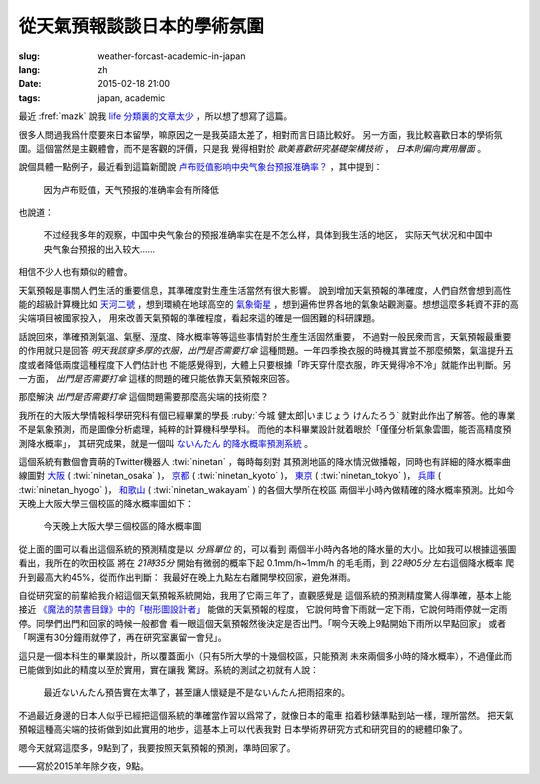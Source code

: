 從天氣預報談談日本的學術氛圍 
================================================================

:slug: weather-forcast-academic-in-japan
:lang: zh
:date: 2015-02-18 21:00
:tags: japan, academic

最近 :fref:`mazk` 說我 `life 分類裏的文章太少 <{filename}/pages/about.zh.rst#comment-1856339316>`_
，所以想了想寫了這篇。

很多人問過我爲什麼要來日本留學，嘛原因之一是我英語太差了，相對而言日語比較好。
另一方面，我比較喜歡日本的學術氛圍。這個當然是主觀體會，而不是客觀的評價，只是我
覺得相對於 *歐美喜歡研究基礎架構技術* ， *日本則偏向實用層面* 。

說個具體一點例子，最近看到這篇新聞說 
`卢布贬值影响中央气象台预报准确率？ <http://www.solidot.org/story?sid=43079>`_
，其中提到：

	因为卢布贬值，天气预报的准确率会有所降低

也說道：

	不过经我多年的观察，中国中央气象台的预报准确率实在是不怎么样，具体到我生活的地区，
	实际天气状况和中国中央气象台预报的出入较大……

相信不少人也有類似的體會。

天氣預報是事關人們生活的重要信息，其準確度對生產生活當然有很大影響。
說到增加天氣預報的準確度，人們自然會想到高性能的超級計算機比如
`天河二號 <https://zh.wikipedia.org/wiki/%E5%A4%A9%E6%B2%B3%E4%BA%8C%E5%8F%B7>`_
，想到環繞在地球高空的 `氣象衛星 <https://zh.wikipedia.org/wiki/%E6%B0%A3%E8%B1%A1%E8%A1%9B%E6%98%9F>`_
，想到遍佈世界各地的氣象站觀測臺。想想這麼多耗資不菲的高尖端項目被國家投入，
用來改善天氣預報的準確程度，看起來這的確是一個困難的科研課題。

話說回來，準確預測氣溫、氣壓、溼度、降水概率等等這些事情對於生產生活固然重要，
不過對一般民衆而言，天氣預報最重要的作用就只是回答 *明天我該穿多厚的衣服，出門是否需要打傘*
這種問題。一年四季換衣服的時機其實並不那麼頻繁，氣溫提升五度或者降低兩度這種程度下人們估計也
不能感覺得到，大體上只要根據「昨天穿什麼衣服，昨天覺得冷不冷」就能作出判斷。另一方面，
*出門是否需要打傘* 這樣的問題的確只能依靠天氣預報來回答。

那麼解決 *出門是否需要打傘* 這個問題需要那麼高尖端的技術麼？

我所在的大阪大學情報科學研究科有個已經畢業的學長 :ruby:`今城 健太郎|いまじょう けんたろう`
就對此作出了解答。他的專業不是氣象預測，而是圖像分析處理，純粹的計算機科學學科。
而他的本科畢業設計就着眼於「僅僅分析氣象雲圖，能否高精度預測降水概率」，
其研究成果，就是一個叫 `ないんたん 的降水概率預測系統 <http://blog.imoz.jp/post/7316967132/ninetan-forecast>`_ 。

這個系統有數個會賣萌的Twitter機器人 :twi:`ninetan` ，每時每刻對
其預測地區的降水情況做播報，同時也有詳細的降水概率曲線圖對 
`大阪 <http://sx9.jp/weather/osaka.html>`_ ( :twi:`ninetan_osaka` )，
`京都 <http://sx9.jp/weather/kyoto.html>`_ ( :twi:`ninetan_kyoto` )，
`東京 <http://sx9.jp/weather/tokyo.html>`_ ( :twi:`ninetan_tokyo` )，
`兵庫 <http://sx9.jp/weather/hyogo.html>`_ ( :twi:`ninetan_hyogo` )，
`和歌山 <http://sx9.jp/weather/wakayama.html>`_ ( :twi:`ninetan_wakayam` ) 的各個大學所在校區
兩個半小時內做精確的降水概率預測。比如今天晚上大阪大學三個校區的降水概率圖如下：

.. figure:: {filename}/images/forcast-osaka.png
	:alt: 今天晚上大阪大學三個校區的降水概率圖

	今天晚上大阪大學三個校區的降水概率圖

從上面的圖可以看出這個系統的預測精度是以 *分爲單位* 的，可以看到
兩個半小時內各地的降水量的大小。比如我可以根據這張圖看出，我所在的吹田校區
將在 *21時35分* 開始有微弱的概率下起 0.1mm/h~1mm/h 的毛毛雨，到 *22時05分* 左右這個降水概率
爬升到最高大約45%，從而作出判斷：
我最好在晚上九點左右離開學校回家，避免淋雨。

自從研究室的前輩給我介紹這個天氣預報系統開始，我用了它兩三年了，直觀感覺是
這個系統的預測精度驚人得準確，基本上能接近 
`《魔法的禁書目錄》中的「樹形圖設計者」 <http://zh.wikipedia.org/wiki/%E9%AD%94%E6%B3%95%E7%A6%81%E6%9B%B8%E7%9B%AE%E9%8C%84%E7%94%A8%E8%AA%9E%E5%88%97%E8%A1%A8#.E8.A3.9D.E7.BD.AE.E3.80.81.E5.85.B5.E5.99.A8.E3.80.81.E6.8A.80.E8.A1.93>`_
能做的天氣預報的程度，
它說何時會下雨就一定下雨，它說何時雨停就一定雨停。同學們出門和回家的時候一般都會
看一眼這個天氣預報然後決定是否出門。「啊今天晚上9點開始下雨所以早點回家」
或者「啊還有30分鐘雨就停了，再在研究室裏留一會兒」。

這只是一個本科生的畢業設計，所以覆蓋面小（只有5所大學的十幾個校區，只能預測
未來兩個多小時的降水概率），不過僅此而已能做到如此的精度以至於實用，實在讓我
驚訝。系統的測試之初就有人說：

.. raw:: html

	<blockquote class="twitter-tweet" lang="zh-tw"><p>最近ないんたん予報あたりすぎてないんたんが雨降らせてるんじゃないかという疑惑</p>&mdash; すみのネコ歩き (@sumi_eee) <a href="https://twitter.com/sumi_eee/status/88530793407852544">2011 7月 6日</a></blockquote>
	<script async src="//platform.twitter.com/widgets.js" charset="utf-8"></script>

..

	最近ないんたん預告實在太準了，甚至讓人懷疑是不是ないんたん把雨招來的。

不過最近身邊的日本人似乎已經把這個系統的準確當作習以爲常了，就像日本的電車
掐着秒錶準點到站一樣，理所當然。
把天氣預報這種高尖端的技術做到如此實用的地步，這基本上可以代表我對
日本學術界研究方式和研究目的的總體印象了。

嗯今天就寫這麼多，9點到了，我要按照天氣預報的預測，準時回家了。

——寫於2015羊年除夕夜，9點。